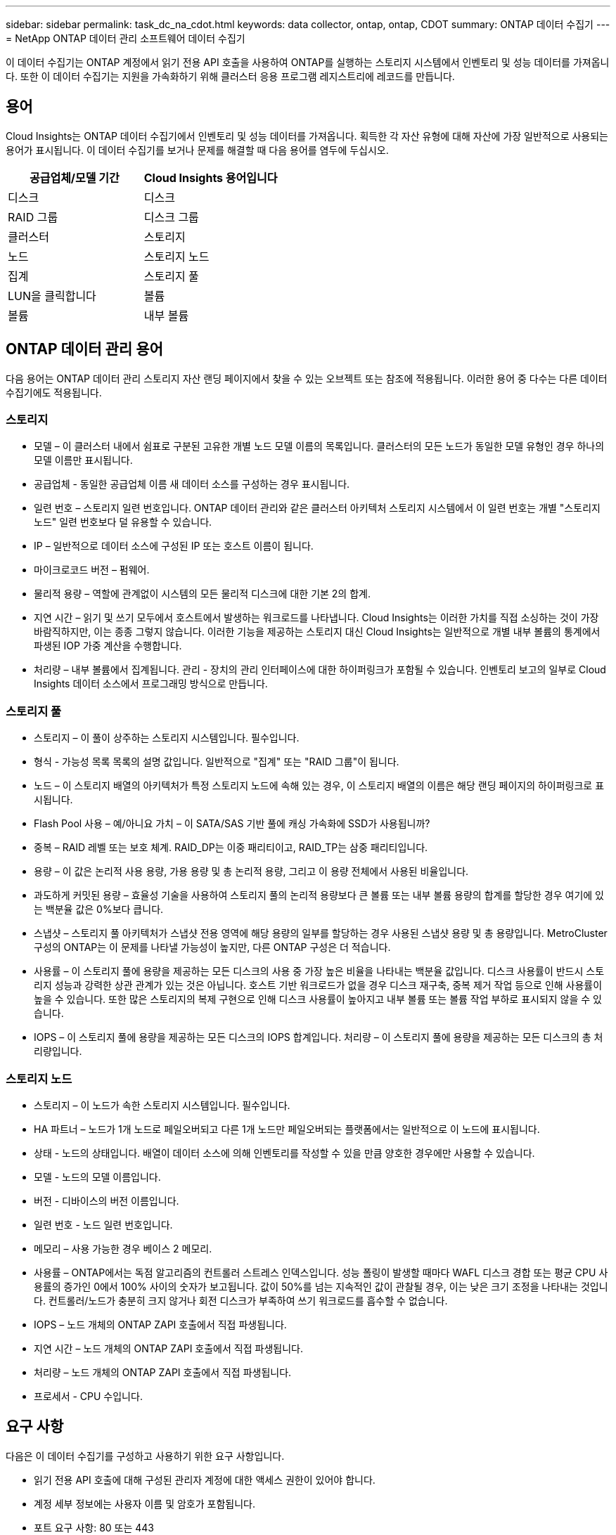 ---
sidebar: sidebar 
permalink: task_dc_na_cdot.html 
keywords: data collector, ontap, ontap, CDOT 
summary: ONTAP 데이터 수집기 
---
= NetApp ONTAP 데이터 관리 소프트웨어 데이터 수집기


[role="lead"]
이 데이터 수집기는 ONTAP 계정에서 읽기 전용 API 호출을 사용하여 ONTAP를 실행하는 스토리지 시스템에서 인벤토리 및 성능 데이터를 가져옵니다. 또한 이 데이터 수집기는 지원을 가속화하기 위해 클러스터 응용 프로그램 레지스트리에 레코드를 만듭니다.



== 용어

Cloud Insights는 ONTAP 데이터 수집기에서 인벤토리 및 성능 데이터를 가져옵니다. 획득한 각 자산 유형에 대해 자산에 가장 일반적으로 사용되는 용어가 표시됩니다. 이 데이터 수집기를 보거나 문제를 해결할 때 다음 용어를 염두에 두십시오.

[cols="2*"]
|===
| 공급업체/모델 기간 | Cloud Insights 용어입니다 


| 디스크 | 디스크 


| RAID 그룹 | 디스크 그룹 


| 클러스터 | 스토리지 


| 노드 | 스토리지 노드 


| 집계 | 스토리지 풀 


| LUN을 클릭합니다 | 볼륨 


| 볼륨 | 내부 볼륨 
|===


== ONTAP 데이터 관리 용어

다음 용어는 ONTAP 데이터 관리 스토리지 자산 랜딩 페이지에서 찾을 수 있는 오브젝트 또는 참조에 적용됩니다. 이러한 용어 중 다수는 다른 데이터 수집기에도 적용됩니다.



=== 스토리지

* 모델 – 이 클러스터 내에서 쉼표로 구분된 고유한 개별 노드 모델 이름의 목록입니다. 클러스터의 모든 노드가 동일한 모델 유형인 경우 하나의 모델 이름만 표시됩니다.
* 공급업체 - 동일한 공급업체 이름 새 데이터 소스를 구성하는 경우 표시됩니다.
* 일련 번호 – 스토리지 일련 번호입니다. ONTAP 데이터 관리와 같은 클러스터 아키텍처 스토리지 시스템에서 이 일련 번호는 개별 "스토리지 노드" 일련 번호보다 덜 유용할 수 있습니다.
* IP – 일반적으로 데이터 소스에 구성된 IP 또는 호스트 이름이 됩니다.
* 마이크로코드 버전 – 펌웨어.
* 물리적 용량 – 역할에 관계없이 시스템의 모든 물리적 디스크에 대한 기본 2의 합계.
* 지연 시간 – 읽기 및 쓰기 모두에서 호스트에서 발생하는 워크로드를 나타냅니다. Cloud Insights는 이러한 가치를 직접 소싱하는 것이 가장 바람직하지만, 이는 종종 그렇지 않습니다. 이러한 기능을 제공하는 스토리지 대신 Cloud Insights는 일반적으로 개별 내부 볼륨의 통계에서 파생된 IOP 가중 계산을 수행합니다.
* 처리량 – 내부 볼륨에서 집계됩니다. 관리 - 장치의 관리 인터페이스에 대한 하이퍼링크가 포함될 수 있습니다. 인벤토리 보고의 일부로 Cloud Insights 데이터 소스에서 프로그래밍 방식으로 만듭니다.




=== 스토리지 풀

* 스토리지 – 이 풀이 상주하는 스토리지 시스템입니다. 필수입니다.
* 형식 - 가능성 목록 목록의 설명 값입니다. 일반적으로 "집계" 또는 "RAID 그룹"이 됩니다.
* 노드 – 이 스토리지 배열의 아키텍처가 특정 스토리지 노드에 속해 있는 경우, 이 스토리지 배열의 이름은 해당 랜딩 페이지의 하이퍼링크로 표시됩니다.
* Flash Pool 사용 – 예/아니요 가치 – 이 SATA/SAS 기반 풀에 캐싱 가속화에 SSD가 사용됩니까?
* 중복 – RAID 레벨 또는 보호 체계. RAID_DP는 이중 패리티이고, RAID_TP는 삼중 패리티입니다.
* 용량 – 이 값은 논리적 사용 용량, 가용 용량 및 총 논리적 용량, 그리고 이 용량 전체에서 사용된 비율입니다.
* 과도하게 커밋된 용량 – 효율성 기술을 사용하여 스토리지 풀의 논리적 용량보다 큰 볼륨 또는 내부 볼륨 용량의 합계를 할당한 경우 여기에 있는 백분율 값은 0%보다 큽니다.
* 스냅샷 – 스토리지 풀 아키텍처가 스냅샷 전용 영역에 해당 용량의 일부를 할당하는 경우 사용된 스냅샷 용량 및 총 용량입니다. MetroCluster 구성의 ONTAP는 이 문제를 나타낼 가능성이 높지만, 다른 ONTAP 구성은 더 적습니다.
* 사용률 – 이 스토리지 풀에 용량을 제공하는 모든 디스크의 사용 중 가장 높은 비율을 나타내는 백분율 값입니다. 디스크 사용률이 반드시 스토리지 성능과 강력한 상관 관계가 있는 것은 아닙니다. 호스트 기반 워크로드가 없을 경우 디스크 재구축, 중복 제거 작업 등으로 인해 사용률이 높을 수 있습니다. 또한 많은 스토리지의 복제 구현으로 인해 디스크 사용률이 높아지고 내부 볼륨 또는 볼륨 작업 부하로 표시되지 않을 수 있습니다.
* IOPS – 이 스토리지 풀에 용량을 제공하는 모든 디스크의 IOPS 합계입니다. 처리량 – 이 스토리지 풀에 용량을 제공하는 모든 디스크의 총 처리량입니다.




=== 스토리지 노드

* 스토리지 – 이 노드가 속한 스토리지 시스템입니다. 필수입니다.
* HA 파트너 – 노드가 1개 노드로 페일오버되고 다른 1개 노드만 페일오버되는 플랫폼에서는 일반적으로 이 노드에 표시됩니다.
* 상태 - 노드의 상태입니다. 배열이 데이터 소스에 의해 인벤토리를 작성할 수 있을 만큼 양호한 경우에만 사용할 수 있습니다.
* 모델 - 노드의 모델 이름입니다.
* 버전 - 디바이스의 버전 이름입니다.
* 일련 번호 - 노드 일련 번호입니다.
* 메모리 – 사용 가능한 경우 베이스 2 메모리.
* 사용률 – ONTAP에서는 독점 알고리즘의 컨트롤러 스트레스 인덱스입니다. 성능 폴링이 발생할 때마다 WAFL 디스크 경합 또는 평균 CPU 사용률의 증가인 0에서 100% 사이의 숫자가 보고됩니다. 값이 50%를 넘는 지속적인 값이 관찰될 경우, 이는 낮은 크기 조정을 나타내는 것입니다. 컨트롤러/노드가 충분히 크지 않거나 회전 디스크가 부족하여 쓰기 워크로드를 흡수할 수 없습니다.
* IOPS – 노드 개체의 ONTAP ZAPI 호출에서 직접 파생됩니다.
* 지연 시간 – 노드 개체의 ONTAP ZAPI 호출에서 직접 파생됩니다.
* 처리량 – 노드 개체의 ONTAP ZAPI 호출에서 직접 파생됩니다.
* 프로세서 - CPU 수입니다.




== 요구 사항

다음은 이 데이터 수집기를 구성하고 사용하기 위한 요구 사항입니다.

* 읽기 전용 API 호출에 대해 구성된 관리자 계정에 대한 액세스 권한이 있어야 합니다.
* 계정 세부 정보에는 사용자 이름 및 암호가 포함됩니다.
* 포트 요구 사항: 80 또는 443
* 계정 권한:
+
** 기본 SVM에 대해 ontapi 애플리케이션에 대한 읽기 전용 역할 이름
** 추가적인 선택적 쓰기 권한이 필요할 수 있습니다. 아래의 사용 권한에 대한 참고 사항을 참조하십시오.


* ONTAP 라이센스 요구 사항:
+
** 파이버 채널 검색에 필요한 FCP 라이센스 및 매핑/마스킹된 볼륨






== 구성

[cols="2*"]
|===
| 필드에 입력합니다 | 설명 


| NetApp 관리 IP | NetApp 클러스터의 IP 주소 또는 정규화된 도메인 이름입니다 


| 사용자 이름 | NetApp 클러스터의 사용자 이름입니다 


| 암호 | NetApp 클러스터의 암호입니다 
|===


== 고급 구성

[cols="2*"]
|===
| 필드에 입력합니다 | 설명 


| 연결 유형 | HTTP(기본 포트 80) 또는 HTTPS(기본 포트 443)를 선택합니다. 기본값은 HTTPS입니다 


| 통신 포트를 재정의합니다 | 기본값을 사용하지 않으려면 다른 포트를 지정하십시오 


| 재고 폴링 간격(분) | 기본값은 60분입니다. 


| HTTPS용 TLS | HTTPS를 사용하는 경우에만 TLS를 프로토콜로 허용합니다 


| 자동으로 넷그룹을 조회합니다 | 엑스포트 정책 규칙에 대한 자동 넷그룹 조회를 설정합니다 


| 넷그룹 확장 | 넷그룹 확장 전략. file_or_shell_을 선택합니다. 기본값은 _shell_입니다. 


| HTTP 읽기 제한 시간(초 | 기본값은 30입니다 


| 응답을 UTF-8로 강제 적용합니다 | 데이터 수집기 코드가 CLI의 응답을 UTF-8로 해석하도록 합니다 


| 성능 폴링 간격(초) | 기본값은 900초입니다. 


| 고급 카운터 데이터 수집 | ONTAP 통합을 활성화합니다. ONTAP 고급 카운터 데이터를 폴에 포함하려면 이 옵션을 선택합니다. 목록에서 원하는 카운터를 선택합니다. 
|===


== 사용 권한에 대한 참고 사항

많은 Cloud Insights의 ONTAP 대시보드는 고급 ONTAP 카운터를 사용하기 때문에 데이터 수집기 고급 구성 섹션에서 * 고급 카운터 데이터 수집 * 을 활성화해야 합니다.

또한 ONTAP API에 대한 쓰기 권한이 활성화되어 있는지도 확인해야 합니다. 이 경우 일반적으로 필요한 권한이 있는 클러스터 수준의 계정이 필요합니다.

클러스터 수준에서 Cloud Insights에 대한 로컬 계정을 생성하려면 클러스터 관리 관리자 사용자 이름/암호를 사용하여 ONTAP에 로그인하고 ONTAP 서버에서 다음 명령을 실행합니다.

. 다음 명령을 사용하여 읽기 전용 역할을 만듭니다.
+
....
security login role create -role ci_readonly -cmddirname DEFAULT -access readonly
security login role create -role ci_readonly -cmddirname security -access readonly
security login role create -role ci_readonly -access all -cmddirname “cluster application-record create”
....
. 다음 명령을 사용하여 읽기 전용 사용자를 생성합니다. create 명령을 실행하면 이 사용자의 암호를 입력하라는 메시지가 표시됩니다.
+
 security login create -username ci_user -application ontapi -authentication-method password -role ci_readonly


AD/LDAP 계정을 사용하는 경우 명령은 여야 합니다

 security login create -user-or-group-name DOMAIN\aduser/adgroup -application ontapi -authentication-method domain -role ci_readonly
그 결과로 생성되는 역할 및 사용자 로그인은 다음과 같습니다.

....
Role Command/ Access
Vserver Name Directory Query Level
---------- ------------- --------- ------------------ --------
cluster1 ci_readonly DEFAULT read only
cluster1 ci_readonly security readonly
....
....
cluster1::security login> show
Vserver: cluster1
Authentication Acct
UserName    Application   Method      Role Name      Locked
---------   -------      ----------- -------------- --------
ci_user     ontapi      password    ci_readonly   no
....


== 문제 해결

이 데이터 수집기에서 문제가 발생할 경우 다음과 같은 방법을 시도해 보십시오.



==== 인벤토리

[cols="2*"]
|===
| 문제: | 다음을 시도해 보십시오. 


| 수신 401 HTTP 응답 또는 13003 ZAPI 오류 코드 및 ZAPI는 "불충분한 권한" 또는 "이 명령에 대해 인증되지 않음"을 반환합니다. | 사용자 이름과 암호, 사용자 권한/권한을 확인합니다. 


| 클러스터 버전이 8.1 미만임 | 클러스터 최소 지원 버전은 8.1입니다. 최소 지원 버전으로 업그레이드하십시오. 


| ZAPI는 "cluster role is not cluster_mgmt LIF" 를 반환합니다. | AU는 클러스터 관리 IP와 통신해야 합니다. IP를 확인하고 필요한 경우 다른 IP로 변경합니다 


| 오류: “7 모드 파일러는 지원되지 않습니다.” | 이 데이터 수집기를 사용하여 7 모드 파일러를 검색할 경우 이 문제가 발생할 수 있습니다. 대신 IP를 cDOT 클러스터를 가리키도록 변경합니다. 


| 재시도 후 ZAPI 명령이 실패합니다 | AU가 클러스터와 통신 문제를 겪고 있습니다. 네트워크, 포트 번호 및 IP 주소를 확인합니다. 또한 사용자는 AU 시스템의 명령줄에서 명령을 실행해야 합니다. 


| AU가 HTTP를 통해 ZAPI에 연결하지 못했습니다 | ZAPI 포트가 일반 텍스트를 허용하는지 확인합니다. AU가 SSL 소켓에 일반 텍스트를 보내려고 하면 통신이 실패합니다. 


| SSLException 과 통신이 실패합니다 | AU가 파일러의 일반 텍스트 포트로 SSL을 전송하려고 합니다. ZAPI 포트가 SSL을 허용하는지 또는 다른 포트를 사용하는지 확인합니다. 


| 추가 연결 오류: ZAPI 응답에는 오류 코드 13001, "데이터베이스가 열려 있지 않습니다." ZAPI 오류 코드가 60이고 응답에는 "API가 시간에 완료되지 않았습니다."가 포함되어 있습니다. ZAPI 응답에는 "initialize_session() returned NULL environment" ZAPI가 포함되어 있습니다. ZAPI 오류 코드는 14007이고 응답에는 "노드가 정상 상태가 아닙니다"가 포함되어 있습니다. | 네트워크, 포트 번호 및 IP 주소를 확인합니다. 또한 사용자는 AU 시스템의 명령줄에서 명령을 실행해야 합니다. 
|===


==== 성능

[cols="2*"]
|===
| 문제: | 다음을 시도해 보십시오. 


| “ZAPI에서 성능을 수집하지 못했습니다.” 오류 | 일반적으로 perf stat이 실행되지 않기 때문입니다. 각 노드에서 >_system node systemshell-node * -command “spmctl -h cmd –stop;spmctl -h cmd –exec” _ 명령을 실행합니다 
|===
추가 정보는 에서 찾을 수 있습니다 link:concept_requesting_support.html["지원"] 페이지 또는 에 있습니다 link:https://docs.netapp.com/us-en/cloudinsights/CloudInsightsDataCollectorSupportMatrix.pdf["Data Collector 지원 매트릭스"].
